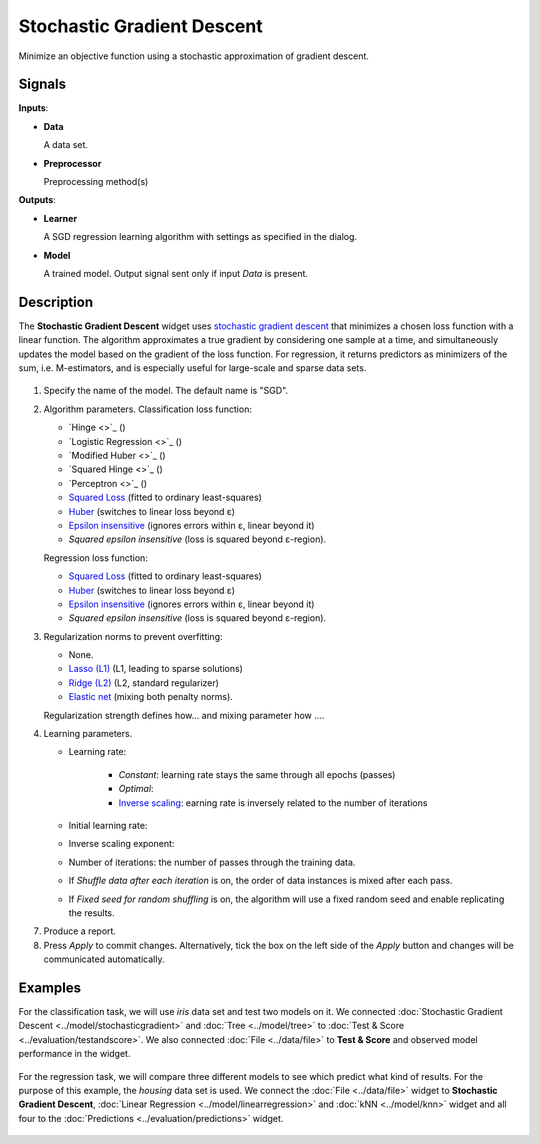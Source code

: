 Stochastic Gradient Descent
===========================

.. figure:: icons/stochastic-gradient.png

Minimize an objective function using a stochastic approximation of gradient descent.

Signals
-------

**Inputs**:

-  **Data**

   A data set.

-  **Preprocessor**

   Preprocessing method(s)

**Outputs**:

-  **Learner**

   A SGD regression learning algorithm with settings as specified in the dialog.

-  **Model**

   A trained model. Output signal sent only if input *Data* is present.

Description
-----------

The **Stochastic Gradient Descent** widget uses `stochastic gradient descent <https://en.wikipedia.org/wiki/Stochastic_gradient_descent>`_ that minimizes a chosen loss function with a linear function. The algorithm approximates a true gradient by considering one sample at a time, and simultaneously updates the model based on the gradient of the loss function. For regression, it returns predictors as minimizers of the sum, i.e. M-estimators, and is especially useful for large-scale and sparse data sets.

.. figure:: images/StochasticGradientDescent-stamped.png
   :scale: 50 %

1. Specify the name of the model. The default name is "SGD".
2. Algorithm parameters. Classification loss function:

   -  `Hinge <>`_ ()
   -  `Logistic Regression <>`_ ()
   -  `Modified Huber <>`_ ()
   -  `Squared Hinge <>`_ ()
   -  `Perceptron <>`_ ()
   -  `Squared Loss <https://en.wikipedia.org/wiki/Mean_squared_error#Regression>`_
      (fitted to ordinary least-squares)
   -  `Huber <https://en.wikipedia.org/wiki/Huber_loss>`_ (switches to
      linear loss beyond ε)
   -  `Epsilon insensitive <http://kernelsvm.tripod.com/>`_ (ignores
      errors within ε, linear beyond it)
   -  *Squared epsilon insensitive* (loss is squared beyond ε-region).

   Regression loss function:

   -  `Squared Loss <https://en.wikipedia.org/wiki/Mean_squared_error#Regression>`_
      (fitted to ordinary least-squares)
   -  `Huber <https://en.wikipedia.org/wiki/Huber_loss>`_ (switches to
      linear loss beyond ε)
   -  `Epsilon insensitive <http://kernelsvm.tripod.com/>`_ (ignores
      errors within ε, linear beyond it)
   -  *Squared epsilon insensitive* (loss is squared beyond ε-region).

3. Regularization norms to prevent overfitting:

   -  None.
   -  `Lasso (L1) <https://en.wikipedia.org/wiki/Taxicab_geometry>`_ (L1,
      leading to sparse solutions)
   -  `Ridge (L2) <https://en.wikipedia.org/wiki/Norm_(mathematics)#p-norm>`_
      (L2, standard regularizer)
   -  `Elastic net <https://en.wikipedia.org/wiki/Elastic_net_regularization>`_
      (mixing both penalty norms).

   Regularization strength defines how... and mixing parameter how ....

4. Learning parameters.

   - Learning rate:

      - *Constant*: learning rate stays the same through all epochs (passes)
      - *Optimal*: 
      - `Inverse scaling <http://users.ics.aalto.fi/jhollmen/dippa/node22.html>`_: earning rate is inversely related to the number of iterations

   - Initial learning rate:
   - Inverse scaling exponent: 
   - Number of iterations: the number of passes through the training data.
   - If *Shuffle data after each iteration* is on, the order of data instances is mixed after each pass.
   - If *Fixed seed for random shuffling* is on, the algorithm will use a fixed random seed and enable replicating the results.

7. Produce a report. 
8. Press *Apply* to commit changes. Alternatively, tick the box on the left side of the *Apply* button and changes will be communicated automatically. 

Examples
--------

For the classification task, we will use *iris* data set and test two models on it. We connected :doc:`Stochastic Gradient Descent <../model/stochasticgradient>` and :doc:`Tree <../model/tree>` to :doc:`Test & Score <../evaluation/testandscore>`. We also connected :doc:`File <../data/file>` to **Test & Score** and observed model performance in the widget.

.. figure:: images/StochasticGradientDescent-classification.png

For the regression task, we will compare three different models to see which predict what kind of results. For the purpose of this example, the *housing* data set is used. We connect the :doc:`File <../data/file>` widget to **Stochastic Gradient Descent**, :doc:`Linear Regression <../model/linearregression>` and :doc:`kNN <../model/knn>` widget and all four to the :doc:`Predictions <../evaluation/predictions>` widget.

.. figure:: images/StochasticGradientDescent-regression.png
